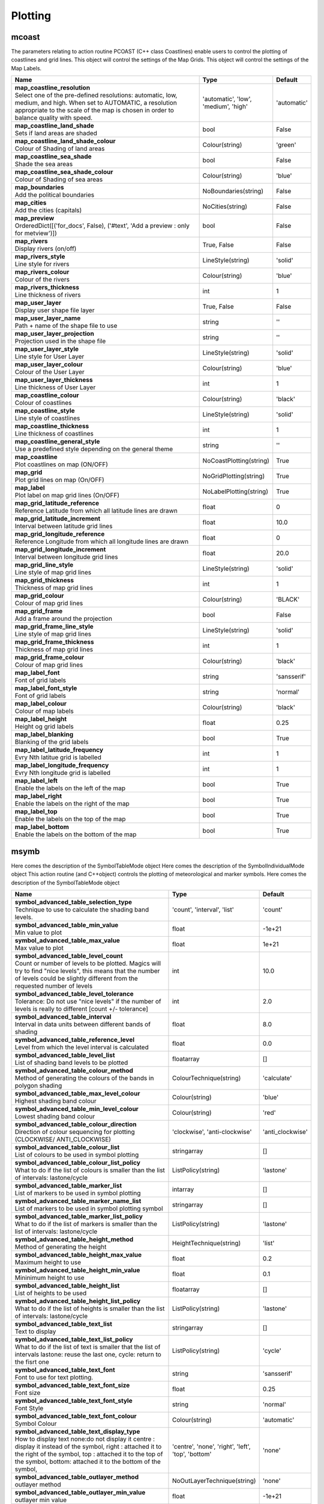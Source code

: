 Plotting
========


mcoast
------

.. ['CoastPlotting', 'Coastlines', 'GridPlotting', 'LabelPlotting']

The parameters relating to action routine PCOAST (C++ class Coastlines) enable users to control the plotting of coastlines and grid lines. This object will control the settings of the Map Grids. This object will control the settings of the Map Labels.

.. list-table::
   :header-rows: 1
   :widths: 70 20 10

   * - | Name
     - | Type
     - | Default
   * - | **map_coastline_resolution**
       | Select one of the pre-defined resolutions: automatic, low, medium, and high. When set to AUTOMATIC, a resolution appropriate to the scale of the map is chosen in order to balance quality with speed.
     - | 'automatic', 'low', 'medium', 'high'
     - | 'automatic'
   * - | **map_coastline_land_shade**
       | Sets if land areas are shaded
     - | bool
     - | False
   * - | **map_coastline_land_shade_colour**
       | Colour of Shading of land areas
     - | Colour(string)
     - | 'green'
   * - | **map_coastline_sea_shade**
       | Shade the sea areas
     - | bool
     - | False
   * - | **map_coastline_sea_shade_colour**
       | Colour of Shading of sea areas
     - | Colour(string)
     - | 'blue'
   * - | **map_boundaries**
       | Add the political boundaries
     - | NoBoundaries(string)
     - | False
   * - | **map_cities**
       | Add the cities (capitals)
     - | NoCities(string)
     - | False
   * - | **map_preview**
       | OrderedDict([('for_docs', False), ('#text', 'Add a preview : only for metview')])
     - | bool
     - | False
   * - | **map_rivers**
       | Display rivers (on/off)
     - | True, False
     - | False
   * - | **map_rivers_style**
       | Line style for rivers
     - | LineStyle(string)
     - | 'solid'
   * - | **map_rivers_colour**
       | Colour of the rivers
     - | Colour(string)
     - | 'blue'
   * - | **map_rivers_thickness**
       | Line thickness of rivers
     - | int
     - | 1
   * - | **map_user_layer**
       | Display user shape file layer
     - | True, False
     - | False
   * - | **map_user_layer_name**
       | Path + name of the shape file to use
     - | string
     - | ''
   * - | **map_user_layer_projection**
       | Projection used in the shape file
     - | string
     - | ''
   * - | **map_user_layer_style**
       | Line style for User Layer
     - | LineStyle(string)
     - | 'solid'
   * - | **map_user_layer_colour**
       | Colour of the User Layer
     - | Colour(string)
     - | 'blue'
   * - | **map_user_layer_thickness**
       | Line thickness of User Layer
     - | int
     - | 1
   * - | **map_coastline_colour**
       | Colour of coastlines
     - | Colour(string)
     - | 'black'
   * - | **map_coastline_style**
       | Line style of coastlines
     - | LineStyle(string)
     - | 'solid'
   * - | **map_coastline_thickness**
       | Line thickness of coastlines
     - | int
     - | 1
   * - | **map_coastline_general_style**
       | Use a predefined style depending on the general theme
     - | string
     - | ''
   * - | **map_coastline**
       | Plot coastlines on map (ON/OFF)
     - | NoCoastPlotting(string)
     - | True
   * - | **map_grid**
       | Plot grid lines on map (On/OFF)
     - | NoGridPlotting(string)
     - | True
   * - | **map_label**
       | Plot label on map grid lines (On/OFF)
     - | NoLabelPlotting(string)
     - | True
   * - | **map_grid_latitude_reference**
       | Reference Latitude from which all latitude lines are drawn
     - | float
     - | 0
   * - | **map_grid_latitude_increment**
       | Interval between latitude grid lines
     - | float
     - | 10.0
   * - | **map_grid_longitude_reference**
       | Reference Longitude from which all longitude lines are drawn
     - | float
     - | 0
   * - | **map_grid_longitude_increment**
       | Interval between longitude grid lines
     - | float
     - | 20.0
   * - | **map_grid_line_style**
       | Line style of map grid lines
     - | LineStyle(string)
     - | 'solid'
   * - | **map_grid_thickness**
       | Thickness of map grid lines
     - | int
     - | 1
   * - | **map_grid_colour**
       | Colour of map grid lines
     - | Colour(string)
     - | 'BLACK'
   * - | **map_grid_frame**
       | Add a frame around the projection
     - | bool
     - | False
   * - | **map_grid_frame_line_style**
       | Line style of map grid lines
     - | LineStyle(string)
     - | 'solid'
   * - | **map_grid_frame_thickness**
       | Thickness of map grid lines
     - | int
     - | 1
   * - | **map_grid_frame_colour**
       | Colour of map grid lines
     - | Colour(string)
     - | 'black'
   * - | **map_label_font**
       | Font of grid labels
     - | string
     - | 'sansserif'
   * - | **map_label_font_style**
       | Font of grid labels
     - | string
     - | 'normal'
   * - | **map_label_colour**
       | Colour of map labels
     - | Colour(string)
     - | 'black'
   * - | **map_label_height**
       | Height og grid labels
     - | float
     - | 0.25
   * - | **map_label_blanking**
       | Blanking of the grid labels
     - | bool
     - | True
   * - | **map_label_latitude_frequency**
       | Evry Nth latitue grid is labelled
     - | int
     - | 1
   * - | **map_label_longitude_frequency**
       | Evry Nth longitude grid is labelled
     - | int
     - | 1
   * - | **map_label_left**
       | Enable the labels on the left of the map
     - | bool
     - | True
   * - | **map_label_right**
       | Enable the labels on the right of the map
     - | bool
     - | True
   * - | **map_label_top**
       | Enable the labels on the top of the map
     - | bool
     - | True
   * - | **map_label_bottom**
       | Enable the labels on the bottom of the map
     - | bool
     - | True


msymb
-----

.. ['SymbolAdvancedTableMode', 'SymbolIndividualMode', 'SymbolPlotting', 'SymbolTableMode']

Here comes the description of the SymbolTableMode object Here comes the description of the SymbolIndividualMode object This action routine (and C++object) controls the plotting of meteorological and marker symbols. Here comes the description of the SymbolTableMode object

.. list-table::
   :header-rows: 1
   :widths: 70 20 10

   * - | Name
     - | Type
     - | Default
   * - | **symbol_advanced_table_selection_type**
       | Technique to use to calculate the shading band levels.
     - | 'count', 'interval', 'list'
     - | 'count'
   * - | **symbol_advanced_table_min_value**
       | Min value to plot
     - | float
     - | -1e+21
   * - | **symbol_advanced_table_max_value**
       | Max value to plot
     - | float
     - | 1e+21
   * - | **symbol_advanced_table_level_count**
       | Count or number of levels to be plotted. Magics will try to find "nice levels", this means that the number of levels could be slightly different from the requested number of levels
     - | int
     - | 10.0
   * - | **symbol_advanced_table_level_tolerance**
       | Tolerance: Do not use "nice levels" if the number of levels is really to different [count +/- tolerance]
     - | int
     - | 2.0
   * - | **symbol_advanced_table_interval**
       | Interval in data units between different bands of shading
     - | float
     - | 8.0
   * - | **symbol_advanced_table_reference_level**
       | Level from which the level interval is calculated
     - | float
     - | 0.0
   * - | **symbol_advanced_table_level_list**
       | List of shading band levels to be plotted
     - | floatarray
     - | []
   * - | **symbol_advanced_table_colour_method**
       | Method of generating the colours of the bands in polygon shading
     - | ColourTechnique(string)
     - | 'calculate'
   * - | **symbol_advanced_table_max_level_colour**
       | Highest shading band colour
     - | Colour(string)
     - | 'blue'
   * - | **symbol_advanced_table_min_level_colour**
       | Lowest shading band colour
     - | Colour(string)
     - | 'red'
   * - | **symbol_advanced_table_colour_direction**
       | Direction of colour sequencing for plotting (CLOCKWISE/ ANTI_CLOCKWISE)
     - | 'clockwise', 'anti-clockwise'
     - | 'anti_clockwise'
   * - | **symbol_advanced_table_colour_list**
       | List of colours to be used in symbol plotting
     - | stringarray
     - | []
   * - | **symbol_advanced_table_colour_list_policy**
       | What to do if the list of colours is smaller than the list of intervals: lastone/cycle
     - | ListPolicy(string)
     - | 'lastone'
   * - | **symbol_advanced_table_marker_list**
       | List of markers to be used in symbol plotting
     - | intarray
     - | []
   * - | **symbol_advanced_table_marker_name_list**
       | List of markers to be used in symbol plotting symbol
     - | stringarray
     - | []
   * - | **symbol_advanced_table_marker_list_policy**
       | What to do if the list of markers is smaller than the list of intervals: lastone/cycle
     - | ListPolicy(string)
     - | 'lastone'
   * - | **symbol_advanced_table_height_method**
       | Method of generating the height
     - | HeightTechnique(string)
     - | 'list'
   * - | **symbol_advanced_table_height_max_value**
       | Maximum height to use
     - | float
     - | 0.2
   * - | **symbol_advanced_table_height_min_value**
       | Mininimum height to use
     - | float
     - | 0.1
   * - | **symbol_advanced_table_height_list**
       | List of heights to be used
     - | floatarray
     - | []
   * - | **symbol_advanced_table_height_list_policy**
       | What to do if the list of heights is smaller than the list of intervals: lastone/cycle
     - | ListPolicy(string)
     - | 'lastone'
   * - | **symbol_advanced_table_text_list**
       | Text to display
     - | stringarray
     - | []
   * - | **symbol_advanced_table_text_list_policy**
       | What to do if the list of text is smaller that the list of intervals lastone: reuse the last one, cycle: return to the fisrt one
     - | ListPolicy(string)
     - | 'cycle'
   * - | **symbol_advanced_table_text_font**
       | Font to use for text plotting.
     - | string
     - | 'sansserif'
   * - | **symbol_advanced_table_text_font_size**
       | Font size
     - | float
     - | 0.25
   * - | **symbol_advanced_table_text_font_style**
       | Font Style
     - | string
     - | 'normal'
   * - | **symbol_advanced_table_text_font_colour**
       | Symbol Colour
     - | Colour(string)
     - | 'automatic'
   * - | **symbol_advanced_table_text_display_type**
       | How to display text none:do not display it centre : display it instead of the symbol, right : attached it to the right of the symbol, top : attached it to the top of the symbol, bottom: attached it to the bottom of the symbol,
     - | 'centre', 'none', 'right', 'left', 'top', 'bottom'
     - | 'none'
   * - | **symbol_advanced_table_outlayer_method**
       | outlayer method
     - | NoOutLayerTechnique(string)
     - | 'none'
   * - | **symbol_advanced_table_outlayer_min_value**
       | outlayer min value
     - | float
     - | -1e+21
   * - | **symbol_advanced_table_outlayer_max_value**
       | outlayer max value
     - | float
     - | 1e+21
   * - | **legend_user_text**
       | if set, the text to be shown for the symbol group in the legend
     - | string
     - | ''
   * - | **symbol_colour**
       | Colour of symbols.
     - | Colour(string)
     - | 'BLUE'
   * - | **symbol_height**
       | Height of symbols.
     - | float
     - | 0.2
   * - | **symbol_marker_mode**
       | Method to select a marker : by name, by index, by image : in that case, Magics will use an external image as marker.
     - | string
     - | 'index'
   * - | **symbol_marker_index**
       | Marker indice: An integer between 1 and 28
     - | int
     - | 1
   * - | **symbol_marker_name**
       | Symbol name. Choose in a list of available markers dot/circle/ww_00 ...
     - | string
     - | 'dot'
   * - | **symbol_image_path**
       | Path to the image
     - | string
     - | ''
   * - | **symbol_image_format**
       | Format of the image file. If set to AUTOMATIC, the file extension will be used to determine the file type.
     - | 'automatic', 'png', 'svg'
     - | 'automatic'
   * - | **symbol_image_width**
       | width of the image
     - | float
     - | -1.0
   * - | **symbol_image_height**
       | height of the image
     - | float
     - | -1.0
   * - | **symbol_text_list**
       | list of texts to plot
     - | stringarray
     - | []
   * - | **symbol_text_position**
       | Position of the text
     - | 'right', 'left', 'bottom', 'top'
     - | 'right'
   * - | **symbol_text_font**
       | Font to use
     - | string
     - | 'sansserif'
   * - | **symbol_text_font_size**
       | Font size
     - | float
     - | 0.25
   * - | **symbol_text_font_style**
       | Font style
     - | string
     - | 'normal'
   * - | **symbol_text_font_colour**
       | Font colour.
     - | Colour(string)
     - | 'automatic'
   * - | **symbol_legend_height**
       | If set, the height will be used to plot the symbols in the legend
     - | float
     - | -1.0
   * - | **legend**
       | Turn legend on or off (ON/OFF) : New Parameter!
     - | bool
     - | False
   * - | **symbol_scaling_method**
       | Turn legend on or off (ON/OFF) : New Parameter!
     - | bool
     - | False
   * - | **symbol_scaling_level_0_height**
       | Turn legend on or off (ON/OFF) : New Parameter!
     - | float
     - | 0.1
   * - | **symbol_scaling_factor**
       | Turn legend on or off (ON/OFF) : New Parameter!
     - | float
     - | 4.0
   * - | **symbol_type**
       | Defines the type of symbol plotting required
     - | 'number', 'text', 'marker', 'wind'
     - | 'number'
   * - | **symbol_table_mode**
       | Specifies if plotting is to be in advanced, table (on) or individual mode (off). Note: The simple table mode is not recommended anymore, try to use the advanced mode instead, this should give you easier control of the plot.
     - | SymbolMode(string)
     - | 'OFF'
   * - | **symbol_marker_mode**
       | Method to select a marker : by name, by index, by image : in that case, Magics will use an external image as marker.
     - | 'index', 'name', 'image'
     - | 'index'
   * - | **symbol_format**
       | Format used to plot values (MAGICS Format/(AUTOMATIC))
     - | string
     - | '(automatic)'
   * - | **symbol_text_blanking**
       | blanking of the text
     - | bool
     - | False
   * - | **symbol_outline**
       | Add an outline to each symbol
     - | bool
     - | False
   * - | **symbol_outline_colour**
       | Colour of the outline
     - | Colour(string)
     - | 'black'
   * - | **symbol_outline_thickness**
       | thickness of the outline
     - | int
     - | 1
   * - | **symbol_outline_style**
       | Line Style of outline
     - | LineStyle(string)
     - | 'solid'
   * - | **symbol_connect_line**
       | Connect all the symbols with a line
     - | bool
     - | False
   * - | **symbol_connect_automatic_line_colour**
       | if on, will use the colour of the symbol
     - | bool
     - | True
   * - | **symbol_connect_line_colour**
       | Colour of the connecting line
     - | Colour(string)
     - | 'black'
   * - | **symbol_connect_line_thickness**
       | thickness of the connecting line
     - | int
     - | 1
   * - | **symbol_connect_line_style**
       | Line Style of connecting line
     - | LineStyle(string)
     - | 'solid'
   * - | **symbol_legend_only**
       | Inform the contour object do generate only the legend and not the plot .. [Web sdpecific]
     - | bool
     - | False
   * - | **symbol_min_table**
       | Table of minimum values. The table is used in conjunction with SYMBOL_MAX_TABLE
     - | floatarray
     - | []
   * - | **symbol_max_table**
       | Table of maximum values. The table is used in conjunction with SYMBOL_MIN_TABLE
     - | floatarray
     - | []
   * - | **symbol_marker_table**
       | Table of MARKER indices. The table is to be used in conjunction with SYMBOL_MIN_TABLE and SYMBOL_MAX_TABLE
     - | intarray
     - | []
   * - | **symbol_name_table**
       | Table of Symbol names. The table is to be used in conjunction with SYMBOL_MIN_TABLE and SYMBOL_MAX_TABLE
     - | stringarray
     - | []
   * - | **symbol_colour_table**
       | Table of SYMBOL colours. T The table is to be used in conjunction with SYMBOL_MIN_TABLE and SYMBOL_MAX_TABLE
     - | stringarray
     - | []
   * - | **symbol_height_table**
       | Table of SYMBOL heights. The table is to be used in conjunction with SYMBOL_MIN_TABLE and SYMBOL_MAX_TABLE
     - | floatarray
     - | []

